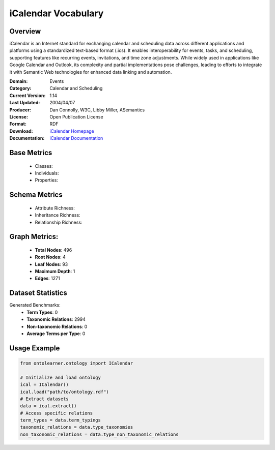 iCalendar Vocabulary
====================

Overview
-----------------
iCalendar is an Internet standard for exchanging calendar and scheduling data across different applications
and platforms using a standardized text-based format (.ics). It enables interoperability for events, tasks,
and scheduling, supporting features like recurring events, invitations, and time zone adjustments.
While widely used in applications like Google Calendar and Outlook, its complexity and partial implementations
pose challenges, leading to efforts to integrate it with Semantic Web technologies
for enhanced data linking and automation.

:Domain: Events
:Category: Calendar and Scheduling
:Current Version: 1.14
:Last Updated: 2004/04/07
:Producer: Dan Connolly, W3C, Libby Miller, ASemantics
:License: Open Publication License
:Format: RDF
:Download: `iCalendar Homepage <https://www.w3.org/2002/12/cal/>`_
:Documentation: `iCalendar Documentation <https://www.w3.org/2002/12/cal/>`_

Base Metrics
---------------
    - Classes:
    - Individuals:
    - Properties:

Schema Metrics
---------------
    - Attribute Richness:
    - Inheritance Richness:
    - Relationship Richness:

Graph Metrics:
------------------
    - **Total Nodes**: 496
    - **Root Nodes**: 4
    - **Leaf Nodes**: 93
    - **Maximum Depth**: 1
    - **Edges**: 1271

Dataset Statistics
-------------------
Generated Benchmarks:
    - **Term Types**: 0
    - **Taxonomic Relations**: 2994
    - **Non-taxonomic Relations**: 0
    - **Average Terms per Type**: 0

Usage Example
------------------
.. code-block:: python

   from ontolearner.ontology import ICalendar

   # Initialize and load ontology
   ical = ICalendar()
   ical.load("path/to/ontology.rdf")
   # Extract datasets
   data = ical.extract()
   # Access specific relations
   term_types = data.term_typings
   taxonomic_relations = data.type_taxonomies
   non_taxonomic_relations = data.type_non_taxonomic_relations
